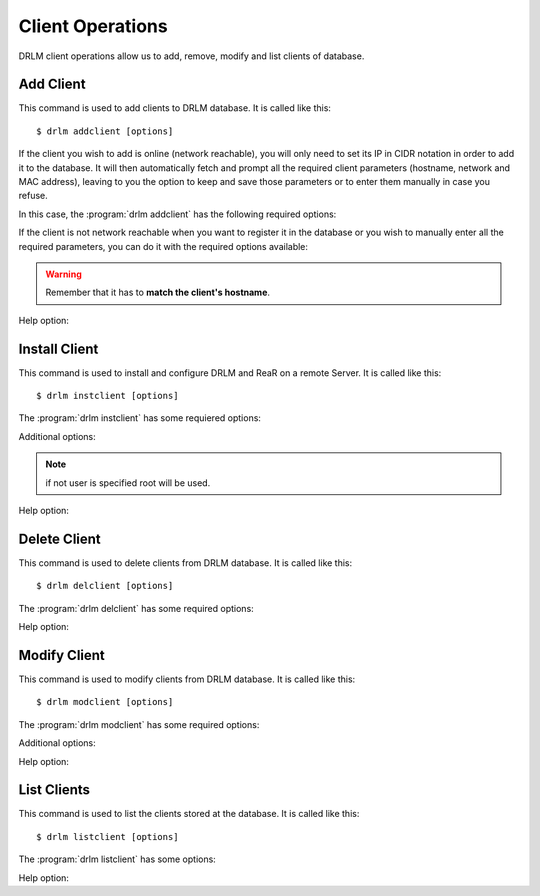 Client Operations
=================

DRLM client operations allow us to add, remove, modify and
list clients of database.

Add Client
----------

This command is used to add clients to DRLM database. It is
called like this::

   $ drlm addclient [options]

If the client you wish to add is online (network reachable), you will only need to set its IP in CIDR notation in order to add it to the database. It will then automatically fetch and prompt all the required client parameters (hostname, network and MAC address), leaving to you the option to keep and save those parameters or to enter them manually in case you refuse.

In this case, the :program:`drlm addclient` has the following required options:

.. program:: `drlm addclient`

.. option:: -i ip_in_CIDR_format, --ipaddr ip_in_CIDR_format

 Examples::

   $ drlm addclient -i 192.168.0.15/24

 If the :program:`drlm addclient` does not correctly fetch the client's hostname, you can set it manually in the same command.

 Examples::

   $ drlm addclient -i 192.168.0.15/24 -c rear-debian

.. option:: -I, --installclient

 If the client is network reachable you can also automatically install the client when is added to DRLM.
 So in only one command the client is added and installed.
 Installclient have additional options than you can add behind the -I. For more information about Installclient read the "Install Client" section.

 Examples::

   $ drlm addclient -i 192.168.0.15/24 -I
   $ drlm addclient -i 192.168.0.15/24 -c rear-debian -I
   $ drlm addclient -i 192.168.0.15/24 -c rear-debian -I -u root -U http://url.to.rear/download

If the client is not network reachable when you want to register it in the database or you wish to manually enter all the required parameters, you can do it with the required options available:

.. program:: `drlm addclient`

.. option:: -c client_name, --client client_name

   Set the client's name.

.. warning::

   Remember that it has to **match the client's hostname**.

.. option:: -i ip, --ipaddr ip

   Client IP address (not in CIDR notation if you are manually adding all the required parameters).

.. option:: -M mac_address, --macaddr mac_address

   Client MAC address.

.. option:: -n network_name, --netname network_name

   Client NETWORK.

   Examples::

   $ drlm addclient -c clientHost1 -M 00-40-77-DB-33-38 -i 13.74.90.10 -n vlan12
   $ drlm addclient --client clientHost1 --macaddr 00-40-77-DB-33-38 -i 13.74.90.10 -n vlan12

   .. warning::

      If the network_name doesn't exist in DRLM database you will get an error. First
      of all register the network where the client will be registered.

Help option:

.. option:: -h, --help

   Show drlm addclient help.

   Examples::

   $ drlm addclient -h
   $ drlm addclient --help


Install Client
--------------

This command is used to install and configure DRLM and ReaR on a remote
Server. It is called like this::

   $ drlm instclient [options]

The :program:`drlm instclient` has some requiered options:

.. program::  `drlm instclient`

.. option:: -c client_name, --client client_name

   Select Client name to add.

.. option:: -I client_id, --id client_id

   Client Id.

Additional options:

.. option:: -u user, --user user

   User with admin privileges to install and configure software

.. note:: if not user is specified root will be used.

.. option:: -U url_rear, --url_rear url_rear

   rpm or deb package for specific distro. For example http://download.opensuse.org/repositories/Archiving:/Backup:/Rear/Debian_7.0/all/rear_1.17.2_all.deb

   .. note:: If not url is specified will be used the package defined in "REAR DEB PACKAGE URL" section of /usr/share/drlm/conf/default.conf

   Examples::

   $ drlm instclient -c ReaRCli1 -u admin -U http://download.opensuse.org/repositories/Archiving:/Backup:/Rear/Debian_7.0/all/rear_1.17.2_all.deb
   $ drlm instclient -c ReaRCli2

Help option:

.. option:: -h, --help

   Show drlm instclient help.

   Examples::

   $ drlm instclient -h

Delete Client
-------------

This command is used to delete clients from DRLM database. It is
called like this::

   $ drlm delclient [options]

The :program:`drlm delclient` has some required options:

.. program:: `drlm delclient`

.. option:: -c client_name, --client client_name

   Select Client to delete by NAME.

.. option:: -I client_id, --id client_id

   Select Client to delete by ID.

   Examples::

   $ drlm delclient -c clientHost1
   $ drlm delclient --client clientHost1
   $ drlm delclient -I 12
   $ drlm delclient --id 12


Help option:

.. option:: -h, --help

   Show drlm delclient help.

   Examples::

   $ drlm delclient -h
   $ drlm delclient --help

Modify Client
-------------

This command is used to modify clients from DRLM database. It is
called like this::

   $ drlm modclient [options]

The :program:`drlm modclient` has some required options:

.. program:: `drlm modclient`

.. option:: -c client_name, --client client_name

   Select Client to change by NAME

.. option:: -I client_id, --id client_id

   Select Client to change by ID


Additional options:

.. option:: -i ip, --ipaddr ip

   Set new IP address to client.

   Examples::

   $ drlm modclient -c clientHost1 -i  13.74.90.10

.. option:: -M mac_address, --macaddr mac_address

   Set new MAC address to client.

   Examples::

   $ drlm modclient -c clientHost1 -M  00-40-77-DB-33-38
   $ drlm modclient --client clientHost1 --macaddr  00-40-77-DB-33-38
   $ drlm modclient -I 12 --macaddr 00-40-77-DB-33-38
   $ drlm modclient --id 12 -M 00-40-77-DB-33-38

.. option:: -n network_name, --netname network_name

   Assign new NETWORK to client.

   Examples::

   $ drlm modclient -c clientHost1 -n  vlan12
   $ drlm modclient --client clientHost1 --netname  vlan12
   $ drlm modclient -I 12 --netname vlan12
   $ drlm modclient --id 12 -n vlan12

Help option:

.. option:: -h, --help

   Show drlm modclient help.

   Examples::

   $ drlm modclient -h
   $ drlm modclient --help

List Clients
------------

This command is used to list the clients stored at the database.
It is called like this::

   $ drlm listclient [options]

The :program:`drlm listclient` has some options:

.. program:: `drlm listclient`

.. option:: -c client_name, --client client_name

   Select Client to list.

   Examples::

   $ drlm listclient -c clientHost1
   $ drlm listclient --client clientHost1

.. option:: -A, --all

   List all clients. This option is set by default if any option is specified.

   Examples::

   $ drlm listclient
   $ drlm listclient -A
   $ drlm listclient --all

Help option:

.. option:: -h, --help

   Show drlm listclient help.

   Examples::

   $ drlm listclient -h
   $ drlm listclient --help
